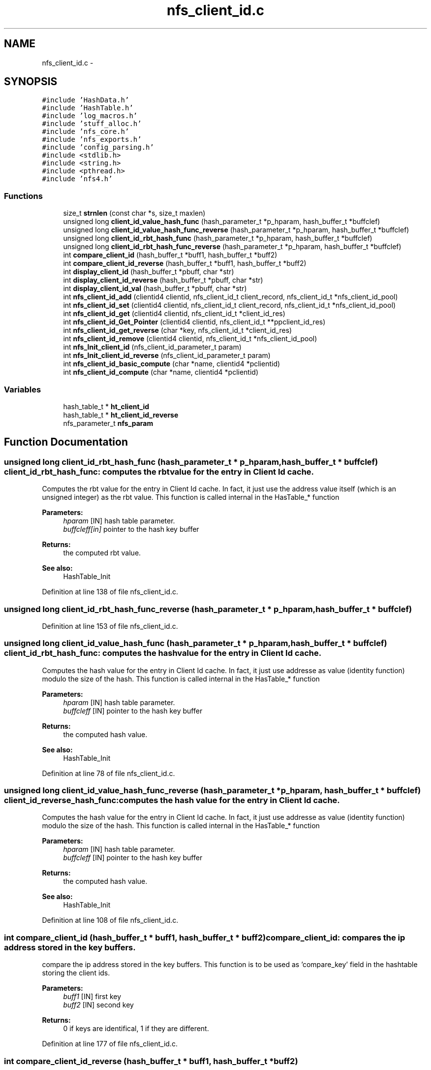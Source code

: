 .TH "nfs_client_id.c" 3 "15 Sep 2010" "Version 0.1" "Support routines layer" \" -*- nroff -*-
.ad l
.nh
.SH NAME
nfs_client_id.c \- 
.SH SYNOPSIS
.br
.PP
\fC#include 'HashData.h'\fP
.br
\fC#include 'HashTable.h'\fP
.br
\fC#include 'log_macros.h'\fP
.br
\fC#include 'stuff_alloc.h'\fP
.br
\fC#include 'nfs_core.h'\fP
.br
\fC#include 'nfs_exports.h'\fP
.br
\fC#include 'config_parsing.h'\fP
.br
\fC#include <stdlib.h>\fP
.br
\fC#include <string.h>\fP
.br
\fC#include <pthread.h>\fP
.br
\fC#include 'nfs4.h'\fP
.br

.SS "Functions"

.in +1c
.ti -1c
.RI "size_t \fBstrnlen\fP (const char *s, size_t maxlen)"
.br
.ti -1c
.RI "unsigned long \fBclient_id_value_hash_func\fP (hash_parameter_t *p_hparam, hash_buffer_t *buffclef)"
.br
.ti -1c
.RI "unsigned long \fBclient_id_value_hash_func_reverse\fP (hash_parameter_t *p_hparam, hash_buffer_t *buffclef)"
.br
.ti -1c
.RI "unsigned long \fBclient_id_rbt_hash_func\fP (hash_parameter_t *p_hparam, hash_buffer_t *buffclef)"
.br
.ti -1c
.RI "unsigned long \fBclient_id_rbt_hash_func_reverse\fP (hash_parameter_t *p_hparam, hash_buffer_t *buffclef)"
.br
.ti -1c
.RI "int \fBcompare_client_id\fP (hash_buffer_t *buff1, hash_buffer_t *buff2)"
.br
.ti -1c
.RI "int \fBcompare_client_id_reverse\fP (hash_buffer_t *buff1, hash_buffer_t *buff2)"
.br
.ti -1c
.RI "int \fBdisplay_client_id\fP (hash_buffer_t *pbuff, char *str)"
.br
.ti -1c
.RI "int \fBdisplay_client_id_reverse\fP (hash_buffer_t *pbuff, char *str)"
.br
.ti -1c
.RI "int \fBdisplay_client_id_val\fP (hash_buffer_t *pbuff, char *str)"
.br
.ti -1c
.RI "int \fBnfs_client_id_add\fP (clientid4 clientid, nfs_client_id_t client_record, nfs_client_id_t *nfs_client_id_pool)"
.br
.ti -1c
.RI "int \fBnfs_client_id_set\fP (clientid4 clientid, nfs_client_id_t client_record, nfs_client_id_t *nfs_client_id_pool)"
.br
.ti -1c
.RI "int \fBnfs_client_id_get\fP (clientid4 clientid, nfs_client_id_t *client_id_res)"
.br
.ti -1c
.RI "int \fBnfs_client_id_Get_Pointer\fP (clientid4 clientid, nfs_client_id_t **ppclient_id_res)"
.br
.ti -1c
.RI "int \fBnfs_client_id_get_reverse\fP (char *key, nfs_client_id_t *client_id_res)"
.br
.ti -1c
.RI "int \fBnfs_client_id_remove\fP (clientid4 clientid, nfs_client_id_t *nfs_client_id_pool)"
.br
.ti -1c
.RI "int \fBnfs_Init_client_id\fP (nfs_client_id_parameter_t param)"
.br
.ti -1c
.RI "int \fBnfs_Init_client_id_reverse\fP (nfs_client_id_parameter_t param)"
.br
.ti -1c
.RI "int \fBnfs_client_id_basic_compute\fP (char *name, clientid4 *pclientid)"
.br
.ti -1c
.RI "int \fBnfs_client_id_compute\fP (char *name, clientid4 *pclientid)"
.br
.in -1c
.SS "Variables"

.in +1c
.ti -1c
.RI "hash_table_t * \fBht_client_id\fP"
.br
.ti -1c
.RI "hash_table_t * \fBht_client_id_reverse\fP"
.br
.ti -1c
.RI "nfs_parameter_t \fBnfs_param\fP"
.br
.in -1c
.SH "Function Documentation"
.PP 
.SS "unsigned long client_id_rbt_hash_func (hash_parameter_t * p_hparam, hash_buffer_t * buffclef)"client_id_rbt_hash_func: computes the rbt value for the entry in Client Id cache.
.PP
Computes the rbt value for the entry in Client Id cache. In fact, it just use the address value itself (which is an unsigned integer) as the rbt value. This function is called internal in the HasTable_* function
.PP
\fBParameters:\fP
.RS 4
\fIhparam\fP [IN] hash table parameter. 
.br
\fIbuffcleff[in]\fP pointer to the hash key buffer
.RE
.PP
\fBReturns:\fP
.RS 4
the computed rbt value.
.RE
.PP
\fBSee also:\fP
.RS 4
HashTable_Init 
.RE
.PP

.PP
Definition at line 138 of file nfs_client_id.c.
.SS "unsigned long client_id_rbt_hash_func_reverse (hash_parameter_t * p_hparam, hash_buffer_t * buffclef)"
.PP
Definition at line 153 of file nfs_client_id.c.
.SS "unsigned long client_id_value_hash_func (hash_parameter_t * p_hparam, hash_buffer_t * buffclef)"client_id_rbt_hash_func: computes the hash value for the entry in Client Id cache.
.PP
Computes the hash value for the entry in Client Id cache. In fact, it just use addresse as value (identity function) modulo the size of the hash. This function is called internal in the HasTable_* function
.PP
\fBParameters:\fP
.RS 4
\fIhparam\fP [IN] hash table parameter. 
.br
\fIbuffcleff\fP [IN] pointer to the hash key buffer
.RE
.PP
\fBReturns:\fP
.RS 4
the computed hash value.
.RE
.PP
\fBSee also:\fP
.RS 4
HashTable_Init 
.RE
.PP

.PP
Definition at line 78 of file nfs_client_id.c.
.SS "unsigned long client_id_value_hash_func_reverse (hash_parameter_t * p_hparam, hash_buffer_t * buffclef)"client_id_reverse_hash_func: computes the hash value for the entry in Client Id cache.
.PP
Computes the hash value for the entry in Client Id cache. In fact, it just use addresse as value (identity function) modulo the size of the hash. This function is called internal in the HasTable_* function
.PP
\fBParameters:\fP
.RS 4
\fIhparam\fP [IN] hash table parameter. 
.br
\fIbuffcleff\fP [IN] pointer to the hash key buffer
.RE
.PP
\fBReturns:\fP
.RS 4
the computed hash value.
.RE
.PP
\fBSee also:\fP
.RS 4
HashTable_Init 
.RE
.PP

.PP
Definition at line 108 of file nfs_client_id.c.
.SS "int compare_client_id (hash_buffer_t * buff1, hash_buffer_t * buff2)"compare_client_id: compares the ip address stored in the key buffers.
.PP
compare the ip address stored in the key buffers. This function is to be used as 'compare_key' field in the hashtable storing the client ids.
.PP
\fBParameters:\fP
.RS 4
\fIbuff1\fP [IN] first key 
.br
\fIbuff2\fP [IN] second key
.RE
.PP
\fBReturns:\fP
.RS 4
0 if keys are identifical, 1 if they are different. 
.RE
.PP

.PP
Definition at line 177 of file nfs_client_id.c.
.SS "int compare_client_id_reverse (hash_buffer_t * buff1, hash_buffer_t * buff2)"
.PP
Definition at line 184 of file nfs_client_id.c.
.SS "int display_client_id (hash_buffer_t * pbuff, char * str)"display_client_id: displays the client_id stored in the buffer.
.PP
displays the client_id stored in the buffer. This function is to be used as 'key_to_str' field in the hashtable storing the client ids.
.PP
\fBParameters:\fP
.RS 4
\fIbuff1\fP [IN] buffer to display 
.br
\fIbuff2\fP [OUT] output string
.RE
.PP
\fBReturns:\fP
.RS 4
number of character written. 
.RE
.PP

.PP
Definition at line 204 of file nfs_client_id.c.
.SS "int display_client_id_reverse (hash_buffer_t * pbuff, char * str)"
.PP
Definition at line 213 of file nfs_client_id.c.
.SS "int display_client_id_val (hash_buffer_t * pbuff, char * str)"
.PP
Definition at line 218 of file nfs_client_id.c.
.SS "int nfs_client_id_add (clientid4 clientid, nfs_client_id_t client_record, nfs_client_id_t * nfs_client_id_pool)"nfs_client_id_add: adds an entry in the duplicate requests cache.
.PP
Adds an entry in the duplicate requests cache.
.PP
\fBParameters:\fP
.RS 4
\fIclientid\fP [IN] the client id used as key 
.br
\fIclient_record\fP [IN] the candidate record for the client 
.br
\fInfs_client_id_pool\fP [INOUT] values pool for hash table
.RE
.PP
\fBReturns:\fP
.RS 4
CLIENT_ID_SUCCESS if successfull
.br
. 
.PP
CLIENT_ID_INSERT_MALLOC_ERROR if an error occured during the insertion process 
.br
 
.PP
CLIENT_ID_NETDB_ERROR if an error occured during the netdb query (via gethostbyaddr). 
.RE
.PP

.PP
Definition at line 246 of file nfs_client_id.c.
.SS "int nfs_client_id_basic_compute (char * name, clientid4 * pclientid)"
.PP
Definition at line 619 of file nfs_client_id.c.
.SS "int nfs_client_id_compute (char * name, clientid4 * pclientid)"nfs_client_id_compute: computes the client id, based on the string.
.PP
Computes the client id, based on the string. 
.PP
Definition at line 647 of file nfs_client_id.c.
.SS "int nfs_client_id_get (clientid4 clientid, nfs_client_id_t * client_id_res)"nfs_client_id_get: Tries to get an entry for client_id cache.
.PP
Tries to get an entry for client_id cache.
.PP
\fBParameters:\fP
.RS 4
\fIclientid\fP [IN] the client id 
.br
\fIresclientid\fP [OUT] the found client id
.RE
.PP
\fBReturns:\fP
.RS 4
the result previously set if *pstatus == CLIENT_ID_SUCCESS 
.RE
.PP

.PP
Definition at line 408 of file nfs_client_id.c.
.SS "int nfs_client_id_Get_Pointer (clientid4 clientid, nfs_client_id_t ** ppclient_id_res)"
.PP
Definition at line 450 of file nfs_client_id.c.
.SS "int nfs_client_id_get_reverse (char * key, nfs_client_id_t * client_id_res)"
.PP
Definition at line 490 of file nfs_client_id.c.
.SS "int nfs_client_id_remove (clientid4 clientid, nfs_client_id_t * nfs_client_id_pool)"nfs_client_id_remove: Tries to remove an entry for client_id cache
.PP
Tries to remove an entry for client_id cache.
.PP
\fBParameters:\fP
.RS 4
\fIclientid\fP [IN] the clientid to be used as key 
.br
\fInfs_client_id_pool\fP [INOUT] values pool for hash table
.RE
.PP
\fBReturns:\fP
.RS 4
the result previously set if *pstatus == CLIENT_ID_SUCCESS 
.RE
.PP

.PP
Definition at line 530 of file nfs_client_id.c.
.SS "int nfs_client_id_set (clientid4 clientid, nfs_client_id_t client_record, nfs_client_id_t * nfs_client_id_pool)"nfs_client_id_sets: sets an entry that already exists.
.PP
Sets an entry that already exists
.PP
\fBParameters:\fP
.RS 4
\fIclientid\fP [IN] the client id used as key 
.br
\fIclient_record\fP [IN] the candidate record for the client 
.br
\fInfs_client_id_pool\fP [INOUT] values pool for hash table
.RE
.PP
\fBReturns:\fP
.RS 4
CLIENT_ID_SUCCESS if successfull
.br
. 
.PP
CLIENT_ID_INSERT_MALLOC_ERROR if an error occured during the insertion process 
.br
 
.PP
CLIENT_ID_NETDB_ERROR if an error occured during the netdb query (via gethostbyaddr). 
.RE
.PP

.PP
Definition at line 332 of file nfs_client_id.c.
.SS "int nfs_Init_client_id (nfs_client_id_parameter_t param)"nfs_Init_client_id: Init the hashtable for Client Id cache.
.PP
Perform all the required initialization for hashtable Client Id cache
.PP
\fBParameters:\fP
.RS 4
\fIparam\fP [IN] parameter used to init the duplicate request cache
.RE
.PP
\fBReturns:\fP
.RS 4
0 if successful, -1 otherwise 
.RE
.PP

.PP
Definition at line 586 of file nfs_client_id.c.
.SS "int nfs_Init_client_id_reverse (nfs_client_id_parameter_t param)"nfs_Init_client_id_reverse: Init the reverse hashtable for Client Id cache.
.PP
Perform all the required initialization for hashtable Client Id cache
.PP
\fBParameters:\fP
.RS 4
\fIparam\fP [IN] parameter used to init the duplicate request cache
.RE
.PP
\fBReturns:\fP
.RS 4
0 if successful, -1 otherwise 
.RE
.PP

.PP
Definition at line 608 of file nfs_client_id.c.
.SS "size_t strnlen (const char * s, size_t maxlen)"vim:expandtab:shiftwidth=8:tabstop=8:
.PP
Copyright CEA/DAM/DIF (2008) contributeur : Philippe DENIEL philippe.deniel@cea.fr Thomas LEIBOVICI thomas.leibovici@cea.fr
.PP
This program is free software; you can redistribute it and/or modify it under the terms of the GNU Lesser General Public License as published by the Free Software Foundation; either version 3 of the License, or (at your option) any later version.
.PP
This program is distributed in the hope that it will be useful, but WITHOUT ANY WARRANTY; without even the implied warranty of MERCHANTABILITY or FITNESS FOR A PARTICULAR PURPOSE. See the GNU Lesser General Public License for more details.
.PP
You should have received a copy of the GNU Lesser General Public License along with this library; if not, write to the Free Software Foundation, Inc., 51 Franklin Street, Fifth Floor, Boston, MA 02110-1301 USA
.PP
---------------------------------------
.PP
\fBnfs_client_id.c\fP : The management of the client id cache.
.PP
$Header$
.PP
$Log$ 
.SH "Variable Documentation"
.PP 
.SS "hash_table_t* \fBht_client_id\fP"
.PP
Definition at line 59 of file nfs_client_id.c.
.SS "hash_table_t* \fBht_client_id_reverse\fP"
.PP
Definition at line 60 of file nfs_client_id.c.
.SS "nfs_parameter_t \fBnfs_param\fP"
.SH "Author"
.PP 
Generated automatically by Doxygen for Support routines layer from the source code.
